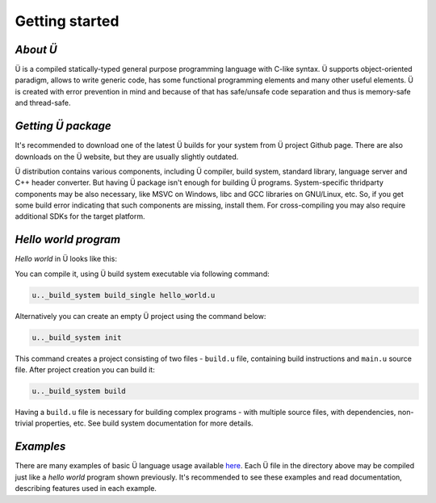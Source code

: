 Getting started
===============

*********
*About Ü*
*********

Ü is a compiled statically-typed general purpose programming language with C-like syntax.
Ü supports object-oriented paradigm, allows to write generic code, has some functional programming elements and many other useful elements.
Ü is created with error prevention in mind and because of that has safe/unsafe code separation and thus is memory-safe and thread-safe.


*******************
*Getting Ü package*
*******************

It's recommended to download one of the latest Ü builds for your system from Ü project Github page.
There are also downloads on the Ü website, but they are usually slightly outdated.

Ü distribution contains various components, including Ü compiler, build system, standard library, language server and C++ header converter.
But having Ü package isn't enough for building Ü programs.
System-specific thridparty components may be also necessary, like MSVC on Windows, libc and GCC libraries on GNU/Linux, etc.
So, if you get some build error indicating that such components are missing, install them.
For cross-compiling you may also require additional SDKs for the target platform.


*********************
*Hello world program*
*********************

*Hello world* in Ü looks like this:

.. code-block:: u_spr
  :caption: hello_world.u

   import "/main_wrapper.u"
   import "/stdout.u"

   pretty_main
   {
       ust::stdout_print( "Hello, world!\n" );
       return 0;
   }

You can compile it, using Ü build system executable via following command:

.. code-block:: sh

   u.._build_system build_single hello_world.u

Alternatively you can create an empty Ü project using the command below:

.. code-block:: sh

   u.._build_system init

This command creates a project consisting of two files - ``build.u`` file, containing build instructions and ``main.u`` source file.
After project creation you can build it:

.. code-block:: sh

   u.._build_system build

Having a ``build.u`` file is necessary for building complex programs - with multiple source files, with dependencies, non-trivial properties, etc.
See build system documentation for more details.


**********
*Examples*
**********

There are many examples of basic Ü language usage available `here <https://github.com/Panzerschrek/U-00DC-Sprache/tree/master/source/examples>`_.
Each Ü file in the directory above may be compiled just like a *hello world* program shown previously.
It's recommended to see these examples and read documentation, describing features used in each example.
